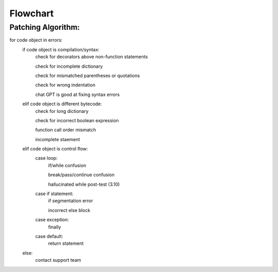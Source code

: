 Flowchart
====

Patching Algorithm:
-------------------
for code object in errors:
   if code object is compilation/syntax:
      check for decorators above non-function statements

      check for incomplete dictionary

      check for mismatched parentheses or quotations

      check for wrong indentation

      chat GPT is good at fixing syntax errors

   elif code object is different bytecode:
      check for long dictionary

      check for incorrect boolean expression

      function call order mismatch

      incomplete staement

   elif code object is control flow:
      case loop:
         if/while confusion

         break/pass/continue confusion

         hallucinated while post-test (3.10)

      case if statement:
         if segmentation error

         incorrect else block

      case exception:
         finally
      case default:
         return statement
   else:
      contact support team
